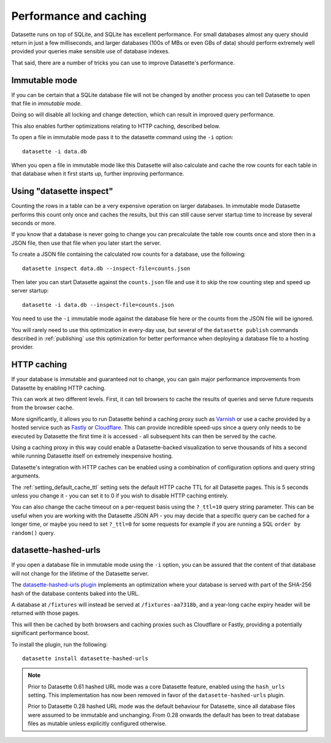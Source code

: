 .. _performance:

Performance and caching
=======================

Datasette runs on top of SQLite, and SQLite has excellent performance.  For small databases almost any query should return in just a few milliseconds, and larger databases (100s of MBs or even GBs of data) should perform extremely well provided your queries make sensible use of database indexes.

That said, there are a number of tricks you can use to improve Datasette's performance.

.. _performance_immutable_mode:

Immutable mode
--------------

If you can be certain that a SQLite database file will not be changed by another process you can tell Datasette to open that file in *immutable mode*.

Doing so will disable all locking and change detection, which can result in improved query performance.

This also enables further optimizations relating to HTTP caching, described below.

To open a file in immutable mode pass it to the datasette command using the ``-i`` option::

    datasette -i data.db

When you open a file in immutable mode like this Datasette will also calculate and cache the row counts for each table in that database when it first starts up, further improving performance.

Using "datasette inspect"
-------------------------

Counting the rows in a table can be a very expensive operation on larger databases. In immutable mode Datasette performs this count only once and caches the results, but this can still cause server startup time to increase by several seconds or more.

If you know that a database is never going to change you can precalculate the table row counts once and store then in a JSON file, then use that file when you later start the server.

To create a JSON file containing the calculated row counts for a database, use the following::

    datasette inspect data.db --inspect-file=counts.json

Then later you can start Datasette against the ``counts.json`` file and use it to skip the row counting step and speed up server startup::

    datasette -i data.db --inspect-file=counts.json

You need to use the ``-i`` immutable mode against the database file here or the counts from the JSON file will be ignored.

You will rarely need to use this optimization in every-day use, but several of the ``datasette publish`` commands described in :ref:`publishing` use this optimization for better performance when deploying a database file to a hosting provider.

HTTP caching
------------

If your database is immutable and guaranteed not to change, you can gain major performance improvements from Datasette by enabling HTTP caching.

This can work at two different levels. First, it can tell browsers to cache the results of queries and serve future requests from the browser cache.

More significantly, it allows you to run Datasette behind a caching proxy such as `Varnish <https://varnish-cache.org/>`__ or use a cache provided by a hosted service such as `Fastly <https://www.fastly.com/>`__ or `Cloudflare <https://www.cloudflare.com/>`__. This can provide incredible speed-ups since a query only needs to be executed by Datasette the first time it is accessed - all subsequent hits can then be served by the cache.

Using a caching proxy in this way could enable a Datasette-backed visualization to serve thousands of hits a second while running Datasette itself on extremely inexpensive hosting.

Datasette's integration with HTTP caches can be enabled using a combination of configuration options and query string arguments.

The :ref:`setting_default_cache_ttl` setting sets the default HTTP cache TTL for all Datasette pages. This is 5 seconds unless you change it - you can set it to 0 if you wish to disable HTTP caching entirely.

You can also change the cache timeout on a per-request basis using the ``?_ttl=10`` query string parameter. This can be useful when you are working with the Datasette JSON API - you may decide that a specific query can be cached for a longer time, or maybe you need to set ``?_ttl=0`` for some requests for example if you are running a SQL ``order by random()`` query.

.. _performance_hashed_urls:

datasette-hashed-urls
---------------------

If you open a database file in immutable mode using the ``-i`` option, you can be assured that the content of that database will not change for the lifetime of the Datasette server.

The `datasette-hashed-urls plugin <https://datasette.io/plugins/datasette-hashed-urls>`__ implements an optimization where your database is served with part of the SHA-256 hash of the database contents baked into the URL.

A database at ``/fixtures`` will instead be served at ``/fixtures-aa7318b``, and a year-long cache expiry header will be returned with those pages.

This will then be cached by both browsers and caching proxies such as Cloudflare or Fastly, providing a potentially significant performance boost.

To install the plugin, run the following::

    datasette install datasette-hashed-urls

.. note::
    Prior to Datasette 0.61 hashed URL mode was a core Datasette feature, enabled using the ``hash_urls`` setting. This implementation has now been removed in favor of the ``datasette-hashed-urls`` plugin.

    Prior to Datasette 0.28 hashed URL mode was the default behaviour for Datasette, since all database files were assumed to be immutable and unchanging. From 0.28 onwards the default has been to treat database files as mutable unless explicitly configured otherwise.
